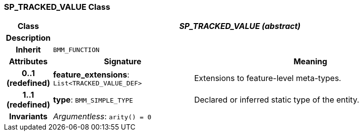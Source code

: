 === SP_TRACKED_VALUE Class

[cols="^1,3,5"]
|===
h|*Class*
2+^h|*_SP_TRACKED_VALUE (abstract)_*

h|*Description*
2+a|

h|*Inherit*
2+|`BMM_FUNCTION`

h|*Attributes*
^h|*Signature*
^h|*Meaning*

h|*0..1 +
(redefined)*
|*feature_extensions*: `List<TRACKED_VALUE_DEF>`
a|Extensions to feature-level meta-types.

h|*1..1 +
(redefined)*
|*type*: `BMM_SIMPLE_TYPE`
a|Declared or inferred static type of the entity.

h|*Invariants*
2+a|_Argumentless_: `arity() = 0`
|===
